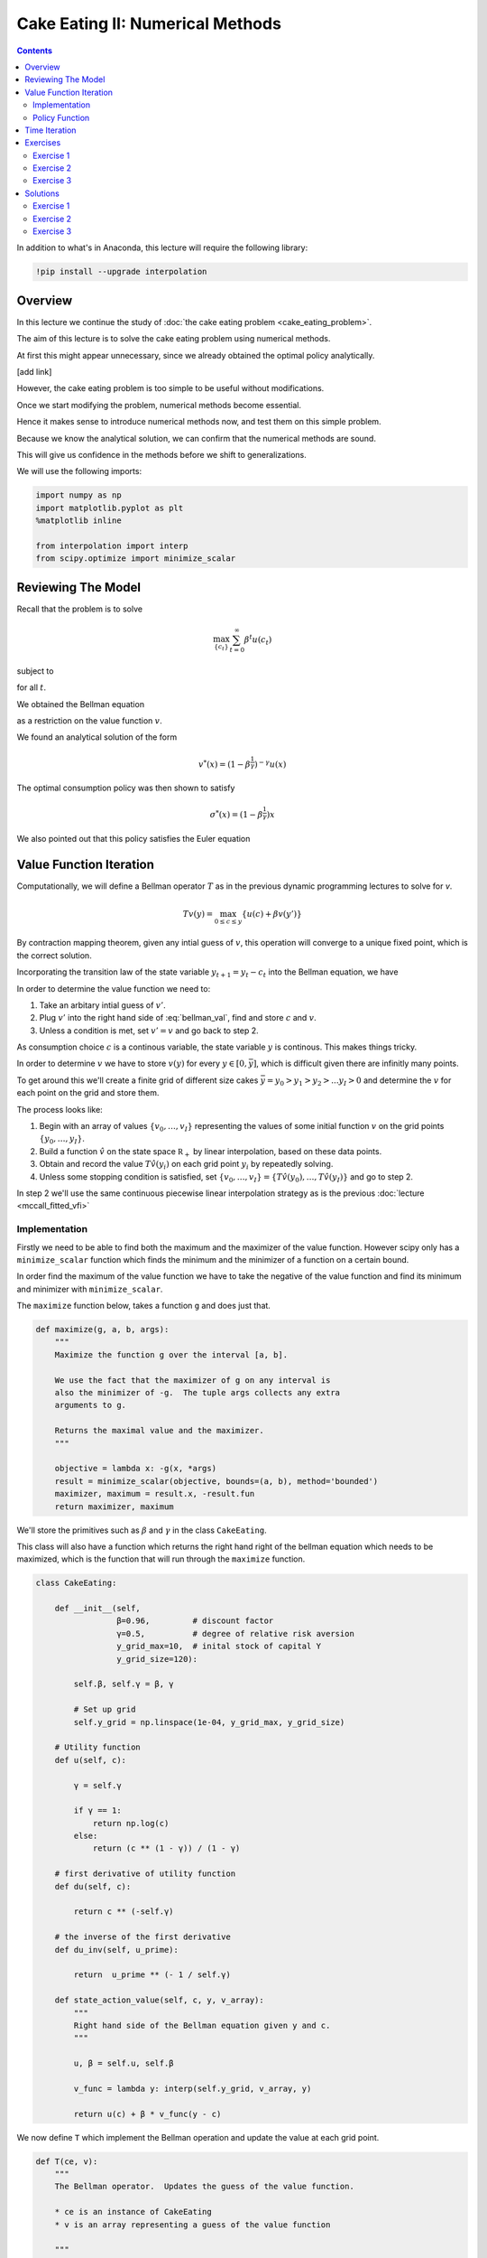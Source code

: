 .. highlight:: python3

*********************************
Cake Eating II: Numerical Methods
*********************************

.. contents:: :depth: 2


In addition to what's in Anaconda, this lecture will require the following library:

.. code-block:: ipython
  :class: hide-output

  !pip install --upgrade interpolation



Overview
========


In this lecture we continue the study of :doc:`the cake eating problem
<cake_eating_problem>`.

The aim of this lecture is to solve the cake eating problem using numerical
methods.


At first this might appear unnecessary, since we already obtained the optimal
policy analytically.

[add link]

However, the cake eating problem is too simple to be useful without
modifications.

Once we start modifying the problem, numerical methods become essential.

Hence it makes sense to introduce numerical methods now, and test them on this
simple problem.

Because we know the analytical solution, we can confirm that the numerical
methods are sound.

This will give us confidence in the methods before we shift to
generalizations.

We will use the following imports:


.. code-block:: ipython

    import numpy as np
    import matplotlib.pyplot as plt
    %matplotlib inline

    from interpolation import interp
    from scipy.optimize import minimize_scalar



Reviewing The Model
===================


Recall that the problem is to solve 

.. math::
    \max_{\{c_t\}} \sum_{t=0}^\infty \beta^t u(c_t)

subject to

.. math::
    x_{t+1} = x_t - c_t 
    \quad \text{and} \quad
    0\leq c_t \leq x_t
    :label: cake_feasible

for all :math:`t`.

We obtained the Bellman equation

.. math::
    :label: bellman

    v(x) = \max_{0\leq c \leq x} \{u(c) + \beta v(x-c)\}
    \quad \text{for any given } x \geq 0.

as a restriction on the value function :math:`v`.

We found an analytical solution of the form 

.. math::
    v^*(x) = \left(1-\beta^{\frac{1}{\gamma}}\right)^{-\gamma} u(x)

The optimal consumption policy was then shown to satisfy

.. math::
    \sigma^*(x) = \left(1-\beta^\frac{1}{\gamma}\right) x

We also pointed out that this policy satisfies the Euler equation 

.. math::
    :label: euler

    u' (\sigma(x))
        = \beta u' (x - \sigma(x)).



Value Function Iteration
========================



Computationally, we will define a Bellman operator :math:`T` as in the previous dynamic programming lectures to solve for `v`.

.. math::

    Tv(y) = \max_{0 \leq c \leq y}\{u(c) + \beta v(y')\}

By contraction mapping theorem, given any intial guess of :math:`v`, this operation will converge to a unique fixed point, which is
the correct solution.

Incorporating the transition law of the state variable :math:`y_{t+1} = y_t - c_t` into the Bellman equation, we have

.. math::
    :label: bellman_val

    Tv(y) = \max_{0 \leq c \leq y}\{u(c) + \beta v(y - c)\}



In order to determine the value function we need to:

#. Take an arbitary intial guess of :math:`v'`.
#. Plug :math:`v'` into the right hand side of :eq:`bellman_val`, find and store :math:`c` and :math:`v`.
#. Unless a condition is met, set :math:`v'=v` and go back to step 2.

As consumption choice :math:`c` is a continous variable, the state variable :math:`y` is continous. This makes things tricky.

In order to determine :math:`v` we have to store :math:`v(y)` for every :math:`y\in [0,\bar{y}]`, which is difficult given there are infinitly many points.

To get around this we'll create a finite grid of different size cakes :math:`\bar{y}=y_0>y_1>y_2>...y_I>0` and determine the :math:`v` for each point on the grid and store them.

The process looks like:

#. Begin with an array of values :math:`\{ v_0, \ldots, v_I \}`  representing
   the values of some initial function :math:`v` on the grid points :math:`\{ y_0, \ldots, y_I \}`.
#. Build a function :math:`\hat v` on the state space :math:`\mathbb R_+` by
   linear interpolation, based on these data points.
#. Obtain and record the value :math:`T \hat v(y_i)` on each grid point
   :math:`y_i` by repeatedly solving.
#. Unless some stopping condition is satisfied, set
   :math:`\{ v_0, \ldots, v_I \} = \{ T \hat v(y_0), \ldots, T \hat v(y_I) \}` and go to step 2.

In step 2 we'll use the same continuous piecewise linear interpolation strategy as is the previous :doc:`lecture <mccall_fitted_vfi>`




Implementation
--------------

Firstly we need to be able to find both the maximum and the maximizer of the value function. However scipy only has a ``minimize_scalar`` function which finds the minimum and the minimizer of a function on a certain bound. 

In order find the maximum of the value function we have to take the negative of the value function and find its minimum and minimizer with ``minimize_scalar``.

The ``maximize`` function below, takes a function ``g`` and does just that.

.. code-block:: python3

    def maximize(g, a, b, args):
        """
        Maximize the function g over the interval [a, b].

        We use the fact that the maximizer of g on any interval is
        also the minimizer of -g.  The tuple args collects any extra
        arguments to g.

        Returns the maximal value and the maximizer.
        """

        objective = lambda x: -g(x, *args)
        result = minimize_scalar(objective, bounds=(a, b), method='bounded')
        maximizer, maximum = result.x, -result.fun
        return maximizer, maximum

We'll store the primitives such as :math:`\beta` and :math:`\gamma` in the class ``CakeEating``. 

This class will also have a function which returns the right hand right of the bellman equation which needs to be maximized, which is the function that will run through the ``maximize`` function. 

.. code-block:: python3

    class CakeEating:

        def __init__(self,
                     β=0.96,         # discount factor
                     γ=0.5,          # degree of relative risk aversion
                     y_grid_max=10,  # inital stock of capital Y
                     y_grid_size=120):

            self.β, self.γ = β, γ

            # Set up grid
            self.y_grid = np.linspace(1e-04, y_grid_max, y_grid_size)

        # Utility function
        def u(self, c):

            γ = self.γ

            if γ == 1:
                return np.log(c)
            else:
                return (c ** (1 - γ)) / (1 - γ)

        # first derivative of utility function
        def du(self, c):

            return c ** (-self.γ)

        # the inverse of the first derivative
        def du_inv(self, u_prime):

            return  u_prime ** (- 1 / self.γ)

        def state_action_value(self, c, y, v_array):
            """
            Right hand side of the Bellman equation given y and c.
            """

            u, β = self.u, self.β

            v_func = lambda y: interp(self.y_grid, v_array, y)

            return u(c) + β * v_func(y - c)


We now define ``T`` which implement the Bellman operation and update the value at each grid point.

.. code-block:: python3

    def T(ce, v):
        """
        The Bellman operator.  Updates the guess of the value function.

        * ce is an instance of CakeEating
        * v is an array representing a guess of the value function

        """
        v_new = np.empty_like(v)

        for i in range(len(ce.y_grid)):
            y = ce.y_grid[i]
            # Maximize RHS of Bellman equation at state y
            v_new[i] = maximize(ce.state_action_value, 1e-10, y, (y, v))[1]

        return v_new

After defining the Bellman operator, we are ready to solve the model.
Let's start with creating a ``CakeEating`` instance using default parameterization.

.. code-block:: python3

    ce = CakeEating()

Now let's see the iteration of the value function in action. We choose an intial guess whose value
is :math:`0` for every :math:`y` grid point. 

We should see that the value functions converge to a fixed point as we apply Bellman operations.

.. code-block:: python3

    y_grid = ce.y_grid
    v = np.zeros(len(y_grid))  # Initial guess
    n = 35                     # Number of iterations

    fig, ax = plt.subplots()

    ax.plot(y_grid, v, color=plt.cm.jet(0),
            lw=2, alpha=0.6, label='Initial guess')

    for i in range(n):
        v = T(ce, v)  # Apply the Bellman operator
        ax.plot(y_grid, v, color=plt.cm.jet(i / n), lw=2, alpha=0.6)

    ax.legend()
    ax.set_ylabel('$v(y)$', fontsize=12)
    ax.set_xlabel('$y$', fontsize=12)
    ax.set_title('Value function iterations')

    plt.show()

We can define a wrapper function ``compute_value_function`` which does the value function iterations
until some convergence conditions are satisfied and then return a converged value function.

.. code-block:: python3

    def compute_value_function(ce,
                               tol=1e-4,
                               max_iter=1000,
                               verbose=True,
                               print_skip=25):

        # Set up loop
        v = np.zeros(len(ce.y_grid)) # Initial guess
        v_new = np.empty_like(v)
        i = 0
        error = tol + 1

        while i < max_iter and error > tol:
            v_new[:] = T(ce, v)

            error = np.max(np.abs(v - v_new))
            i += 1

            if verbose and i % print_skip == 0:
                print(f"Error at iteration {i} is {error}.")

            v[:] = v_new

        if i == max_iter:
            print("Failed to converge!")

        if verbose and i < max_iter:
            print(f"\nConverged in {i} iterations.")

        return v_new

.. code-block:: python3

    v = compute_value_function(ce)

Now we can plot and see what the converged value function looks like. 

.. code-block:: python3

    fig, ax = plt.subplots()

    ax.plot(y_grid, v, label='Approximate value function')
    ax.set_ylabel('$V(y)$', fontsize=12)
    ax.set_xlabel('$y$', fontsize=12)
    ax.set_title('Value function')
    ax.legend()
    plt.show()



The function defined below computes the analytical solution of a given ``CakeEating`` instance.

.. code-block:: python3

    def v_star(ce):

        β, γ = ce.β, ce.γ
        y_grid = ce.y_grid
        u = ce.u

        a = β ** (1 / γ)
        x = 1 - a
        z = u(y_grid)

        return z / x ** γ

.. code-block:: python3

    v_analytical = v_star(ce)

.. code-block:: python3

    fig, ax = plt.subplots()

    ax.plot(y_grid, v_analytical, label='Analytical value function')
    ax.plot(y_grid, v, label='Numerical value function')
    ax.set_ylabel('$V(y)$', fontsize=12)
    ax.set_xlabel('$y$', fontsize=12)
    ax.legend()
    ax.set_title('Comparison between analytical and numerical value functions')
    plt.show()

Hooray! It looks like value function iteration gives result that is pretty close to the analytical solution.





Policy Function
---------------

Now that we have the solution of the value function it is straightforward for us to bakc out the optimal consumption
sequence :math:`\{c_t\}_{t = 0}^{\infty}` given the initial size of the cake :math:`y_0`.

As we have seen before, the Bellman equation is recursive and the optimal consumption at each time :math:`t` only
depends on the current state :math:`y_t`. The one-to-one mapping which determines the optimal consumption
:math:`c^*_t` given :math:`y_t` is often referred to as the agents' optimal policy function :math:`\sigma`.

.. math::
    c^*_t = \sigma(y_t) = \arg \max_{c_t} \{u(c_t) + \beta v(y_t - c_t)\}

Below we implement the optimal policy function. It is very similar with the Bellman operator ``T``, while this time
we focus on the optimal consumptions instead of updating values.

.. code-block:: python3

    def σ(ce, v):
        """
        The optimal policy function. Given the value function,
        it finds optimal consumption in each state.

        * ce is an instance of CakeEating
        * v is a value function array

        """
        c = np.empty_like(v)

        for i in range(len(ce.y_grid)):
            y = ce.y_grid[i]
            # Maximize RHS of Bellman equation at state y
            c[i] = maximize(ce.state_action_value, 1e-10, y, (y, v))[0]

        return c

Let's pass the converged value function array we got before to ``σ`` and compute the optimal consumptions.

.. code-block:: python3

    c = σ(ce, v)  

.. code-block:: python3

    fig, ax = plt.subplots()

    ax.plot(y_grid, c)
    ax.set_ylabel('$\sigma(y)$')
    ax.set_xlabel('$y$')
    ax.set_title('Optimal policy')
    plt.show()

.. _pol_an:


We can compare the optimal policy function computed numerically with the analytical one. 

The analytical optimal policy function in this cake eating problem is

.. math::
    c^* = \left(1-\beta^\frac{1}{\gamma}\right)y

We define a function ``c_star`` that computes analytical optimal consumptions in each state :math:`y`,
taking a ``CakeEating`` instance as input.

.. code-block:: python3

    def c_star(ce):

        β, γ = ce.β, ce.γ
        y_grid = ce.y_grid

        return (1 - β ** (1/γ)) * y_grid

.. code-block:: python3

    c_analytical = c_star(ce)

.. code-block:: python3

    fig, ax = plt.subplots()

    ax.plot(ce.y_grid, c_analytical, label='Analytical')
    ax.plot(ce.y_grid, c, label='Numerical')
    ax.set_ylabel('$\sigma(y)$')
    ax.set_xlabel('$y$')
    ax.legend()
    ax.set_title('Comparison between analytical and numerical optimal policies')
    plt.show()





Time Iteration
==============




It must satisfy the following functional equation:

.. math::
    u^{\prime}\circ\sigma\left(x\right)=\beta u^{\prime}\left(x-\sigma\left(x\right)\right)

or equivalently

.. math::
    \sigma\left(x\right)=u^{\prime-1}\left(\beta u^{\prime}\left(x-\sigma\left(x\right)\right)\right)

Computationally, we can start with any initial guess of :math:`\sigma\left(x\right)` and apply the following policy function operator
:math:`K` repeatedly until it converges,

.. math::
    \sigma_{k+1}\left(x\right)=K\sigma_{k}\left(x\right)=\min\left\{ u^{\prime-1}\left(\beta u^{\prime}\left(x-\sigma_{k}\left(x\right)\right)\right),x\right\}

Note that in each iteration we make sure the consumption is no more than the state :math:`x`.




Exercises
=========






Exercise 1
------------

In our example above we assumed that the production function of captial was :math:`f(k)=k` because we were talking specficially about a cake.

Now assume that the production function is in the form of :math:`f(k)=k^{\alpha}` where :math:`\alpha\in(0,1)`

Make the required changes to the code above and plot the value and policy functions. Comment on the change in the policy function. 

Note :math:`y_t=f(k_t)`

Output tomorrow is

.. math::
    y_{t+1}=f(y_t-c_t)\ \text{for all}\ t




Exercise 2
----------

Try to accelerate the code using Numba.

Specially, please speed up the ``CakeEating`` class using ``jitclass``, and speed up the operator functions ``T`` and ``K`` and the optimal policy function ``σ`` with ``jit`` using ``nopython`` mode.

One basic function that is called by other functions is ``maximize``. You can choose to "jit" this function, or use an alternative
``quantecon.optimize.brent_max`` which has already been "jitted" and is easy to use.



Exercise 3
----------

Implement time iteration.






Solutions
==========


Exercise 1
-----------

We need to create a class to hold our primitives and return the right hand side of the bellman equation.


.. code-block:: python3

    class OptimalGrowth:

        def __init__(self,
                    β=0.96,       # discount factor
                    γ=0.5,        # degree of relative risk aversion
                    α=0.4,
                    y_grid_max=10,  # inital stock of capital Y
                    y_grid_size=120):

            self.β, self.γ, self.α = β, γ, α

            # Set up grid
            self.y_grid = np.linspace(1e-04, y_grid_max, y_grid_size)
            
        def u(self, c):
            
            if self.γ == 1:
                return np.log(c)
            else:
                return (c**(1 - self.γ)) / (1 - self.γ)
        def f(self, k):
            return k**self.α

        def state_action_value(self, c, y, v_array):

            u, f, β = self.u, self.f, self.β

            v = lambda x: interp(self.y_grid, v_array, x)

            return u(c) + β * v(f(y - c))

.. code-block:: python3

    og = OptimalGrowth()

Now I'll graph the iterations in of the value function.

.. code-block:: python3

    v = compute_value_function(og, verbose=False)

    fig, ax = plt.subplots()


    ax.plot(y_grid, v, lw=2, alpha=0.6)
    ax.set_ylabel('v*(y)', fontsize=12)
    ax.set_xlabel('y', fontsize=12)

    plt.show()


.. code-block:: python3

    c_new = σ(og, v)

    fig, ax = plt.subplots()

    ax.plot(y_grid, c_new,lw=2, alpha=0.6)

    ax.set_ylabel('$\sigma(y)$', fontsize=12)
    ax.set_xlabel('$y$', fontsize=12)
    plt.show()

The slope of the policy function has increased from what we saw :ref:`above <pol_an>`.



Because there is diminishing returns to capital and there is no growth in capital. The agent wants to eat more today to avoid the shrinking of the cake tomorrow.




Exercise 2
----------

Let's start with importing from numba.

.. code-block:: python3

    from numba import jit, jitclass, float64
    from quantecon.optimize import brent_max

First, we define a ``jitclass`` version of ``CakeEating`` class. We need to declare the types of fields of ``CakeEating`` and pass
them to the ``jitclass`` decorator.

.. code-block:: python3

    cake_eating_data = [
        ('β', float64),              # discount factor
        ('γ', float64),              # degree of relative risk aversion
        ('y_grid', float64[:])       # grid of y values
    ]

.. code-block:: python3

    @jitclass(cake_eating_data)
    class CakeEating:

        def __init__(self, β=0.96, γ=0.5, y_grid_max=10, y_grid_size=120):

            self.β, self.γ = β, γ
            self.y_grid = np.linspace(1e-5, y_grid_max, y_grid_size)

        # Utility function
        def u(self, c):

            γ = self.γ

            if γ == 1:
                return np.log(c)
            else:
                return (c ** (1 - γ)) / (1 - γ)

        # FOC of utility function
        def du(self, c):
            
            return c ** (-self.γ)
        
        def du_inv(self, u_prime):

            return  u_prime ** (- 1 / self.γ)

        # objective function for optimization
        def state_action_value(self, c, y, v_array):

            u, β = self.u, self.β
            y_grid = self.y_grid

            v = lambda y: interp(y_grid, v_array, y)

            return u(c) + β * v(y - c)

.. code-block:: python3

    ce = CakeEating()

Now, let's redefine all the operator functions with decorator ``@jit(nopython=True)`` and solve the model again.
We are going to replace ``maximize`` with ``brent_max``.

Value function iteration

.. code-block:: python3

    @jit(nopython=True)
    def T(ce, v):

        v_new = np.empty_like(v)

        for i in range(len(ce.y_grid)):
            y = ce.y_grid[i]

            # Maximize RHS of Bellman equation at state y
            v_new[i] = brent_max(ce.state_action_value, 1e-10, y, args=(y, v))[1]

        return v_new

.. code-block:: python3

    @jit(nopython=True)
    def compute_value_function(ce, max_iter=500, tol=1e-6):

        v = np.zeros(ce.y_grid.size)
        v_new = np.empty_like(v)

        i = 0
        error = tol + 1
        while i < max_iter and error > tol:

            v_new[:] = T(ce, v)

            error = np.max(np.abs(v_new - v))
            i += 1

            v[:] = v_new

        return v

.. code-block:: python3

    v = compute_value_function(ce)
    fig, ax = plt.subplots()

    ax.plot(ce.y_grid, v)
    ax.set_ylabel('$V(y)$')
    ax.set_xlabel('$y$')
    ax.set_title('Value function')
    plt.show()

Optimal policy function

.. code-block:: python3

    @jit(nopython=True)
    def compute_policy(ce, v):

        y_grid = ce.y_grid
        c = np.empty_like(v)

        for i in range(len(y_grid)):
            y = y_grid[i]
            c[i] = brent_max(ce.state_action_value, 1e-10, y, args=(y, v))[0]

        return c

.. code-block:: python3

    c = compute_policy(ce, v)

    fig, ax = plt.subplots()
    ax.plot(ce.y_grid, c)
    ax.set_ylabel('$\sigma(y)$')
    ax.set_xlabel('$y$')
    ax.set_title('Optimal policy')
    plt.show()

Euler equation iteration

.. code-block:: python3

    @jit(nopython=True)
    def K(ce, c):

        y_grid = ce.y_grid
        β = ce.β
        
        y_next = y_grid - c # state transition
        du_next = ce.du(interp(y_grid, c, y_next))
        c_new = np.minimum(ce.du_inv(β * du_next), y_grid)

        return c_new

.. code-block:: python3

    @jit(nopython=True)
    def iterate_euler_equation(ce, max_iter=500, tol=1e-10):

        y_grid = ce.y_grid

        c = np.copy(y_grid) # initial guess
        c_new = np.empty_like(c)

        i = 0
        error = tol + 1
        while i < max_iter and error > tol:

            c_new[:] = K(ce, c)

            error = np.max(np.abs(c_new - c))
            i += 1

            c[:] = c_new

        return c

.. code-block:: python3

    c_euler = iterate_euler_equation(ce)

    fig, ax = plt.subplots()

    ax.plot(ce.y_grid, c_euler)
    ax.set_ylabel('$\sigma(y)$')
    ax.set_xlabel('$y$')
    ax.set_title('Optimal policy')
    plt.show()








Exercise 3
----------

Here's one way to implement time iteration.


.. code-block:: python3

    def K(ce, c):
        """
        The policy function operator. Given the policy function,
        it updates the optimal consumption using Euler equation.

        * ce is an instance of CakeEating
        * c is a policy function array

        """

        y_grid = ce.y_grid
        β = ce.β
        
        y_next = y_grid - c # state transition
        du_next = ce.du(interp(y_grid, c, y_next))
        c_new = np.minimum(ce.du_inv(β * du_next), y_grid)

        return c_new

.. code-block:: python3

    def iterate_euler_equation(ce,
                               max_iter=500,
                               tol=1e-10,
                               verbose=True,
                               print_skip=25):

        y_grid = ce.y_grid

        c = np.copy(y_grid) # initial guess
        c_new = np.empty_like(c)

        i = 0
        error = tol + 1
        while i < max_iter and error > tol:

            c_new[:] = K(ce, c)

            error = np.max(np.abs(c_new - c))
            i += 1

            if verbose and i % print_skip == 0:
                print(f"Error at iteration {i} is {error}.")

            c[:] = c_new

        if i == max_iter:
            print("Failed to converge!")

        if verbose and i < max_iter:
            print(f"\nConverged in {i} iterations.")

        return c

.. code-block:: python3

    c_euler = iterate_euler_equation(ce)

.. code-block:: python3

    fig, ax = plt.subplots()

    ax.plot(ce.y_grid, c_analytical, label='Analytical')
    ax.plot(ce.y_grid, c_euler, label='Euler')
    ax.set_ylabel('$\sigma(y)$')
    ax.set_xlabel('$y$')
    ax.legend()
    ax.set_title('Optimal consumption computed using Euler equation iteration')
    plt.show()

